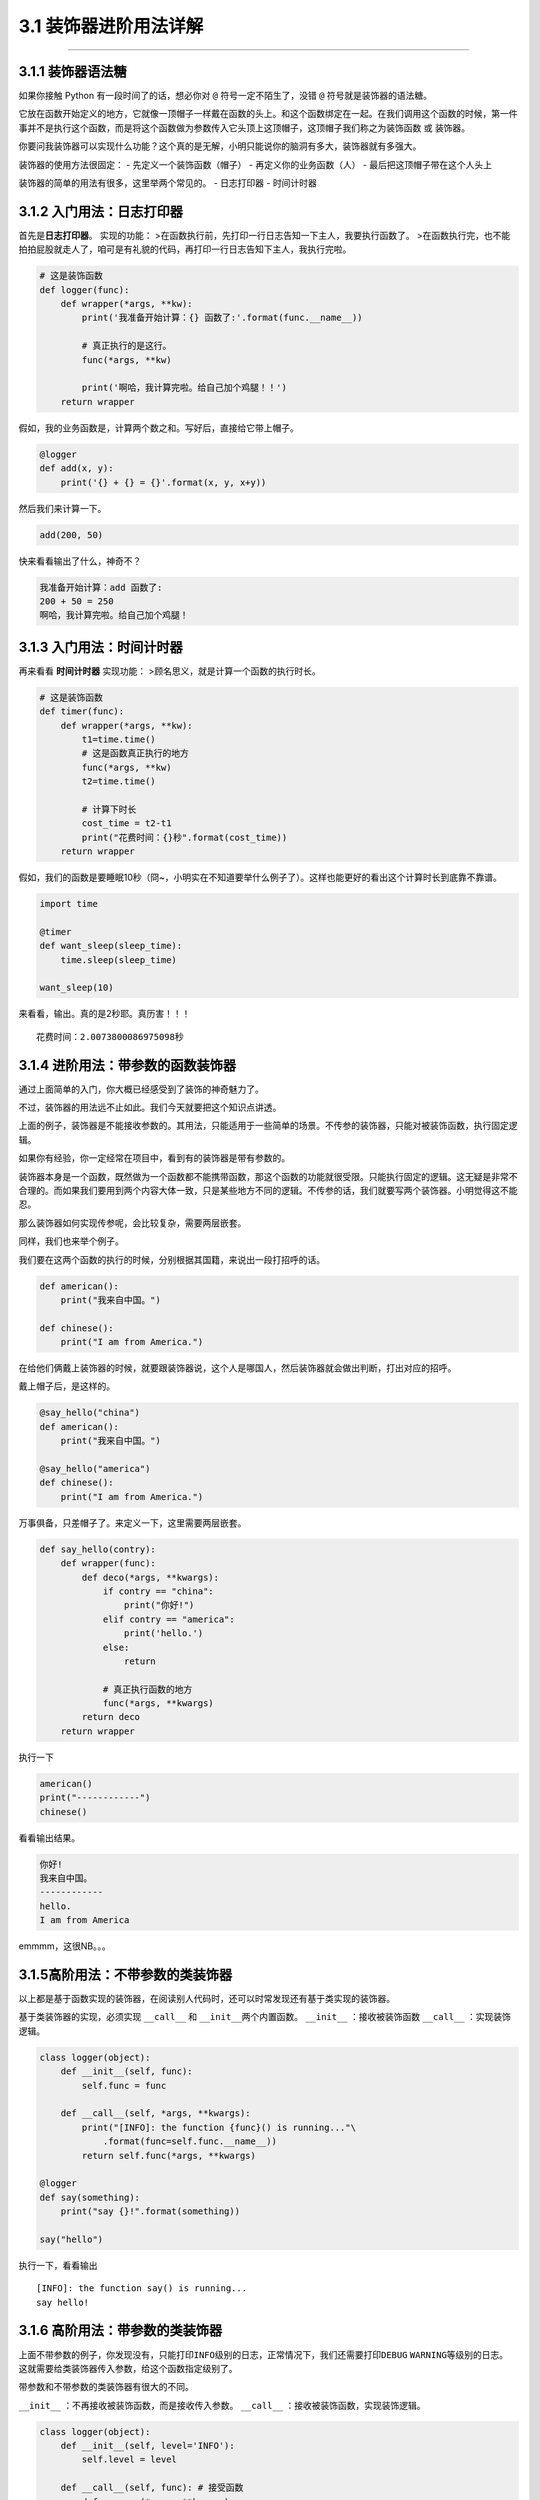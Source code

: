 3.1 装饰器进阶用法详解
======================

--------------

3.1.1 装饰器语法糖
------------------

如果你接触 Python 有一段时间了的话，想必你对 ``@``
符号一定不陌生了，没错 ``@`` 符号就是装饰器的语法糖。

它放在函数开始定义的地方，它就像一顶帽子一样戴在函数的头上。和这个函数绑定在一起。在我们调用这个函数的时候，第一件事并不是执行这个函数，而是将这个函数做为参数传入它头顶上这顶帽子，这顶帽子我们称之为\ ``装饰函数``
或 ``装饰器``\ 。

你要问我装饰器可以实现什么功能？这个真的是无解，小明只能说你的脑洞有多大，装饰器就有多强大。

装饰器的使用方法很固定： - 先定义一个装饰函数（帽子） -
再定义你的业务函数（人） - 最后把这顶帽子带在这个人头上

装饰器的简单的用法有很多，这里举两个常见的。 - 日志打印器 - 时间计时器

3.1.2 入门用法：日志打印器
--------------------------

首先是\ **日志打印器**\ 。 实现的功能：
>在函数执行前，先打印一行日志告知一下主人，我要执行函数了。
>在函数执行完，也不能拍拍屁股就走人了，咱可是有礼貌的代码，再打印一行日志告知下主人，我执行完啦。

.. code:: python

   # 这是装饰函数
   def logger(func):
       def wrapper(*args, **kw):
           print('我准备开始计算：{} 函数了:'.format(func.__name__))

           # 真正执行的是这行。
           func(*args, **kw)

           print('啊哈，我计算完啦。给自己加个鸡腿！！')
       return wrapper

假如，我的业务函数是，计算两个数之和。写好后，直接给它带上帽子。

.. code:: python

   @logger
   def add(x, y):
       print('{} + {} = {}'.format(x, y, x+y))

然后我们来计算一下。

.. code:: python

   add(200, 50)

快来看看输出了什么，神奇不？

.. code:: python

   我准备开始计算：add 函数了:
   200 + 50 = 250
   啊哈，我计算完啦。给自己加个鸡腿！

3.1.3 入门用法：时间计时器
--------------------------

再来看看 **时间计时器** 实现功能：
>顾名思义，就是计算一个函数的执行时长。

.. code:: python

   # 这是装饰函数
   def timer(func):
       def wrapper(*args, **kw):
           t1=time.time()
           # 这是函数真正执行的地方
           func(*args, **kw)
           t2=time.time()

           # 计算下时长
           cost_time = t2-t1 
           print("花费时间：{}秒".format(cost_time))
       return wrapper

假如，我们的函数是要睡眠10秒（冏~，小明实在不知道要举什么例子了）。这样也能更好的看出这个计算时长到底靠不靠谱。

.. code:: python

   import time

   @timer
   def want_sleep(sleep_time):
       time.sleep(sleep_time)

   want_sleep(10)

来看看，输出。真的是2秒耶。真历害！！！

::

   花费时间：2.0073800086975098秒

3.1.4 进阶用法：带参数的函数装饰器
----------------------------------

通过上面简单的入门，你大概已经感受到了装饰的神奇魅力了。

不过，装饰器的用法远不止如此。我们今天就要把这个知识点讲透。

上面的例子，装饰器是不能接收参数的。其用法，只能适用于一些简单的场景。不传参的装饰器，只能对被装饰函数，执行固定逻辑。

如果你有经验，你一定经常在项目中，看到有的装饰器是带有参数的。

装饰器本身是一个函数，既然做为一个函数都不能携带函数，那这个函数的功能就很受限。只能执行固定的逻辑。这无疑是非常不合理的。而如果我们要用到两个内容大体一致，只是某些地方不同的逻辑。不传参的话，我们就要写两个装饰器。小明觉得这不能忍。

那么装饰器如何实现\ ``传参``\ 呢，会比较复杂，需要两层嵌套。

同样，我们也来举个例子。

我们要在这两个函数的执行的时候，分别根据其国籍，来说出一段打招呼的话。

.. code:: python

   def american():
       print("我来自中国。")

   def chinese():
       print("I am from America.")

在给他们俩戴上装饰器的时候，就要跟装饰器说，这个人是哪国人，然后装饰器就会做出判断，打出对应的招呼。

戴上帽子后，是这样的。

.. code:: python

   @say_hello("china")
   def american():
       print("我来自中国。")

   @say_hello("america")
   def chinese():
       print("I am from America.")

万事俱备，只差帽子了。来定义一下，这里需要两层嵌套。

.. code:: python

   def say_hello(contry):
       def wrapper(func):
           def deco(*args, **kwargs):
               if contry == "china":
                   print("你好!")
               elif contry == "america":
                   print('hello.')
               else:
                   return

               # 真正执行函数的地方
               func(*args, **kwargs)
           return deco
       return wrapper

执行一下

.. code:: python

   american()
   print("------------")
   chinese()

看看输出结果。

.. code:: python

   你好!
   我来自中国。
   ------------
   hello.
   I am from America

emmmm，这很NB。。。

3.1.5高阶用法：不带参数的类装饰器
---------------------------------

以上都是基于函数实现的装饰器，在阅读别人代码时，还可以时常发现还有基于类实现的装饰器。

基于类装饰器的实现，必须实现 ``__call__`` 和
``__init__``\ 两个内置函数。 ``__init__`` ：接收被装饰函数 ``__call__``
：实现装饰逻辑。

.. code:: python

   class logger(object):
       def __init__(self, func):
           self.func = func

       def __call__(self, *args, **kwargs):
           print("[INFO]: the function {func}() is running..."\
               .format(func=self.func.__name__))
           return self.func(*args, **kwargs)

   @logger
   def say(something):
       print("say {}!".format(something))

   say("hello")

执行一下，看看输出

::

   [INFO]: the function say() is running...
   say hello!

3.1.6 高阶用法：带参数的类装饰器
--------------------------------

上面不带参数的例子，你发现没有，只能打印\ ``INFO``\ 级别的日志，正常情况下，我们还需要打印\ ``DEBUG``
``WARNING``\ 等级别的日志。
这就需要给类装饰器传入参数，给这个函数指定级别了。

带参数和不带参数的类装饰器有很大的不同。

``__init__`` ：不再接收被装饰函数，而是接收传入参数。 ``__call__``
：接收被装饰函数，实现装饰逻辑。

.. code:: python

   class logger(object):
       def __init__(self, level='INFO'):
           self.level = level

       def __call__(self, func): # 接受函数
           def wrapper(*args, **kwargs):
               print("[{level}]: the function {func}() is running..."\
                   .format(level=self.level, func=func.__name__))
               func(*args, **kwargs)
           return wrapper  #返回函数

   @logger(level='WARNING')
   def say(something):
       print("say {}!".format(something))

   say("hello")

我们指定\ ``WARNING``\ 级别，运行一下，来看看输出。

::

   [WARNING]: the function say() is running...
   say hello!

3.1.7 内置装饰器：property
--------------------------

以上，我们介绍的都是自定义的装饰器。

其实Python语言本身也有一些装饰器。比如\ ``property``\ 这个内建装饰器，我们再熟悉不过了。

它通常存在于类中，可以将一个函数定义成一个属性，属性的值就是该函数return的内容。

通常我们给实例绑定属性是这样的

.. code:: python

   class Student(object):
       def __init__(self, name, age=None):
           self.name = name
           self.age = age

   # 实例化
   XiaoMing = Student("小明")

   # 添加属性
   XiaoMing.age=25

   # 查询属性
   XiaoMing.age

   # 删除属性
   del XiaoMing.age

但是稍有经验的开发人员，一下就可以看出，这样直接把属性暴露出去，虽然写起来很简单，但是并不能对属性的值做合法性限制。为了实现这个功能，我们可以这样写。

.. code:: python

   class Student(object):
       def __init__(self, name):
           self.name = name
           self.name = None

       def set_age(self, age):
           if not isinstance(age, int):
               raise ValueError('输入不合法：年龄必须为数值!')
           if not 0 < age < 100:
               raise ValueError('输入不合法：年龄范围必须0-100')
           self._age=age

       def get_age(self):
           return self._age

       def del_age(self):
           self._age = None


   XiaoMing = Student("小明")

   # 添加属性
   XiaoMing.set_age(25)

   # 查询属性
   XiaoMing.get_age()

   # 删除属性
   XiaoMing.del_age()

上面的代码设计虽然可以变量的定义，但是可以发现不管是获取还是赋值（通过函数）都和我们平时见到的不一样。
按照我们思维习惯应该是这样的。

::

   # 赋值
   XiaoMing.age = 25

   # 获取
   XiaoMing.age

那么这样的方式我们如何实现呢。请看下面的代码。

.. code:: python

   class Student(object):
       def __init__(self, name):
           self.name = name
           self.name = None

       @property
       def age(self):
           return self._age

       @age.setter
       def age(self, value):
           if not isinstance(value, int):
               raise ValueError('输入不合法：年龄必须为数值!')
           if not 0 < value < 100:
               raise ValueError('输入不合法：年龄范围必须0-100')
           self._age=value

       @age.deleter
       def age(self):
           del self._age

   XiaoMing = Student("小明")

   # 设置属性
   XiaoMing.age = 25

   # 查询属性
   XiaoMing.age

   # 删除属性
   del XiaoMing.age

用\ ``@property``\ 装饰过的函数，会将一个函数定义成一个属性，属性的值就是该函数return的内容。\ **同时**\ ，会将这个函数变成另外一个装饰器。就像后面我们使用的\ ``@age.setter``\ 和\ ``@age.deleter``\ 。

``@age.setter``
使得我们可以使用\ ``XiaoMing.age = 25``\ 这样的方式直接赋值。
``@age.deleter``
使得我们可以使用\ ``del XiaoMing.age``\ 这样的方式来删除属性。

3.1.8 其他装饰器：装饰器实战
----------------------------

读完并理解了上面的内容，你可以说是Python高手了。别怀疑，自信点，因为很多人都不知道装饰器有这么多用法呢。

在小明看来，使用装饰器，可以达到如下目的： -
使代码可读性更高，逼格更高； - 代码结构更加清晰，代码冗余度更低；

刚好小明在最近也有一个场景，可以用装饰器很好的实现，暂且放上来看看。

这是一个实现控制函数运行超时的装饰器。如果超时，则会抛出超时异常。

有兴趣的可以看看。

.. code:: python

   import signal

   class TimeoutException(Exception):
       def __init__(self, error='Timeout waiting for response from Cloud'):
           Exception.__init__(self, error)


   def timeout_limit(timeout_time):
       def wraps(func):
           def handler(signum, frame):
               raise TimeoutException()

           def deco(*args, **kwargs):
               signal.signal(signal.SIGALRM, handler)
               signal.alarm(timeout_time)
               func(*args, **kwargs)
               signal.alarm(0)
           return deco
       return wraps

--------------

.. figure:: https://ws1.sinaimg.cn/large/8f640247gy1fyi60fxos4j20u00a8tdz.jpg
   :alt: 关注公众号，获取最新干货！


